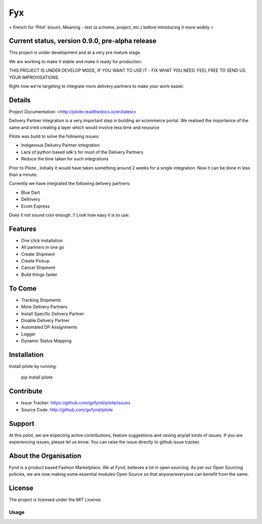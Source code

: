 ===
Fyx
===

.. image:: https://api.travis-ci.org/omprakash1989/pilote.svg?branch=master
   :alt: build status
   :target: https://travis-ci.org/omprakash1989/pilote


< French for 'Pilot' (noun). Meaning - test (a scheme, project, etc.) before introducing it more widely >


Current status, version 0.9.0, pre-alpha release
------------------------------------------------

This project is under development and at a very pre mature stage.

We are working to make it stable and make it ready for production.

THIS PROJECT IS UNDER DEVELOP MODE, IF YOU WANT TO USE IT -
FIX WHAT YOU NEED. FEEL FREE TO SEND US YOUR IMPROVISATIONS.

Right now we're targeting to integrate more delivery
partners to make your work easier.

Details
-------
Project Documentation: <http://pilote.readthedocs.io/en/latest>


Delivery Partner integration is a very important step in building an ecommerce portal.
We realised the importance of the same and tried creating a layer which would involve less time and resource

Pilote was build to solve the following issues:

- Indigenous Delivery Partner integration
- Lack of python based sdk's for most of the Delivery Partners
- Reduce the time taken for such integrations

Prior to Pilote , Initially it would have taken something around 2 weeks for a single integration.
Now it can be done in less than a minute.




Currently we have integrated the following delivery partners:

- Blue Dart
- Delhivery
- Ecom Express

Does it not sound cool enough..!!
Look how easy it is to use:


Features
--------

- One click installation
- All partners in one go
- Create Shipment
- Create Pickup
- Cancel Shipment
- Build things faster


To Come
-------

- Tracking Shipments
- More Delivery Partners
- Install Specific Delivery Partner
- Disable Delivery Partner
- Automated DP Assignments
- Logger
- Dynamic Status Mapping


Installation
------------

Install pilote by running:

    pip install pilote

Contribute
----------

- Issue Tracker: https://github.com/gofynd/pilote/issues
- Source Code: http://github.com/gofynd/pilote

Support
-------
At this point, we are expecting active contributions, feature suggestions
and raising  any/all kinds of issues.
If you are experiencing issues, please let us know.
You can raise the issue directly to github issue tracker.

About the Organisation
----------------------
Fynd is a product based Fashion Marketplace.
We at Fynd, believes a lot in open sourcing. As per our Open Sourcing policies, we are now making some essential modules Open Source so that anyone/everyone can benefit from the same.

License
-------

The project is licensed under the MIT License.


Usage
=====
.. code::
    # Import the service you want to use.
    # from pilotes.[pilote_name].services import CreateShipment, CancelShipment, CreatePickup
    from pilotes.ecomm.services import CreateShipment, CancelShipment, CreatePickup

        def test_ecomm_create_package_success():

            TEST_CREDS = {
                "username": 'testusername',
                "password": 'testpass',
                "debug": True
            }

            # Test data set for sending request with params as key and param value as value.
            # Follow the documentation for dummy data.
            test_data = {}

            create_package = CreateShipment(TEST_CREDS)
            response = create_package.send_request(test_data)
            return response
